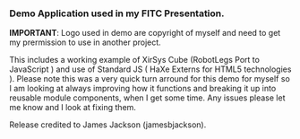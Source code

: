 *** Demo Application used in my FITC Presentation.	

*IMPORTANT*: Logo used in demo are copyright of myself and need to get my prermission to use in another project. 

This includes a working example of XirSys Cube (RobotLegs Port to JavaScript ) and use of Standard JS ( HaXe Externs for HTML5 technologies ). Please note this was a very quick turn arround for this demo for myself so I am looking at always improving how it functions and breaking it up into reusable module components, when I get some time. Any issues please let me know and I look at fixing them.

Release credited to James Jackson (jamesbjackson).